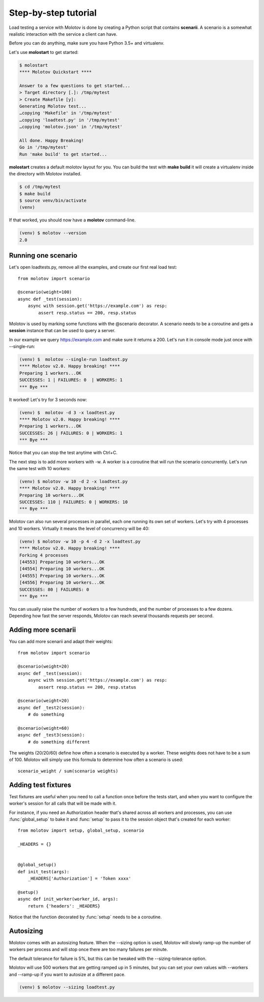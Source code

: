 Step-by-step tutorial
=====================

Load testing a service with Molotov is done by creating a Python
script that contains **scenarii**. A scenario is a somewhat
realistic interaction with the service a client can have.

Before you can do anything, make sure you have Python 3.5+ and
virtualenv.

Let's use **molostart** to get started:

.. code-block:: bash

    $ molostart
    **** Molotov Quickstart ****

    Answer to a few questions to get started...
    > Target directory [.]: /tmp/mytest
    > Create Makefile [y]:
    Generating Molotov test...
    …copying 'Makefile' in '/tmp/mytest'
    …copying 'loadtest.py' in '/tmp/mytest'
    …copying 'molotov.json' in '/tmp/mytest'

    All done. Happy Breaking!
    Go in '/tmp/mytest'
    Run 'make build' to get started...

**molostart** creates a default molotov layout for you.
You can build the test with **make build** it will create
a virtualenv inside the directory with Molotov installed.


.. code-block:: bash

    $ cd /tmp/mytest
    $ make build
    $ source venv/bin/activate
    (venv)

If that worked, you should now have a **molotov** command-line.

.. code-block:: bash

    (venv) $ molotov --version
    2.0


Running one scenario
--------------------


Let's open loadtests.py, remove all the examples,
and create our first real load test::

    from molotov import scenario

    @scenario(weight=100)
    async def _test(session):
        async with session.get('https://example.com') as resp:
            assert resp.status == 200, resp.status


Molotov is used by marking some functions with the @scenario decorator.
A scenario needs to be a coroutine and gets a **session** instance that
can be used to query a server.

In our example we query https://example.com and make sure it returns
a 200. Let's run it in console mode just once with --single-run:

.. code-block:: bash

    (venv) $  molotov --single-run loadtest.py
    **** Molotov v2.0. Happy breaking! ****
    Preparing 1 workers...OK
    SUCCESSES: 1 | FAILURES: 0  | WORKERS: 1
    *** Bye ***

It worked! Let's try for 3 seconds now:

.. code-block:: bash

    (venv) $  molotov -d 3 -x loadtest.py
    **** Molotov v2.0. Happy breaking! ****
    Preparing 1 workers...OK
    SUCCESSES: 26 | FAILURES: 0 | WORKERS: 1
    *** Bye ***

Notice that you can stop the test anytime with Ctrl+C.

The next step is to add more workers with -w. A worker is a coroutine that
will run the scenario concurrently. Let's run the same test with 10
workers:

.. code-block:: bash

    (venv) $ molotov -w 10 -d 2 -x loadtest.py
    **** Molotov v2.0. Happy breaking! ****
    Preparing 10 workers...OK
    SUCCESSES: 110 | FAILURES: 0 | WORKERS: 10
    *** Bye ***

Molotov can also run several processes in parallel, each one running its
own set of workers. Let's try with 4 processes and 10 workers. Virtually
it means the level of concurrency will be 40:

.. code-block:: bash

    (venv) $ molotov -w 10 -p 4 -d 2 -x loadtest.py
    **** Molotov v2.0. Happy breaking! ****
    Forking 4 processes
    [44553] Preparing 10 workers...OK
    [44554] Preparing 10 workers...OK
    [44555] Preparing 10 workers...OK
    [44556] Preparing 10 workers...OK
    SUCCESSES: 80 | FAILURES: 0
    *** Bye ***

You can usually raise the number of workers to a few hundreds, and the
number of processes to a few dozens. Depending how fast the server
responds, Molotov can reach several thousands requests per second.


Adding more scenarii
--------------------


You can add more scenarii and adapt their weights::

    from molotov import scenario

    @scenario(weight=20)
    async def _test(session):
        async with session.get('https://example.com') as resp:
            assert resp.status == 200, resp.status

    @scenario(weight=20)
    async def _test2(session):
        # do something

    @scenario(weight=60)
    async def _test3(session):
        # do something different


The weights (20/20/60) define how often a scenario is executed by a worker.
These weights does not have to be a sum of 100. Molotov will simply use
this formula to determine how often a scenario is used::

    scenario_weight / sum(scenario weights)


Adding test fixtures
--------------------

Test fixtures are useful when you need to call a function once before
the tests start, and when you want to configure the worker's session
for all calls that will be made with it.

For instance, if you need an Authorization header that's shared across
all workers and processes, you can use :func:`global_setup` to bake it
and :func:`setup` to pass it to the session object that's created
for each worker::


    from molotov import setup, global_setup, scenario

    _HEADERS = {}


    @global_setup()
    def init_test(args):
        _HEADERS['Authorization'] = 'Token xxxx'

    @setup()
    async def init_worker(worker_id, args):
        return {'headers': _HEADERS}


Notice that the function decorated by :func:`setup` needs to be a
coroutine.


Autosizing
----------

Molotov comes with an autosizing feature. When the --sizing option is
used, Molotov will slowly ramp-up the number of workers per process
and will stop once there are too many failures per minute.

The default tolerance for failure is 5%, but this can be tweaked
with the --sizing-tolerance option.

Molotov will use 500 workers that are getting ramped up in 5 minutes,
but you can set your own values with --workers and --ramp-up if you
want to autosize at a different pace.


.. code-block:: bash

    (venv) $ molotov --sizing loadtest.py
